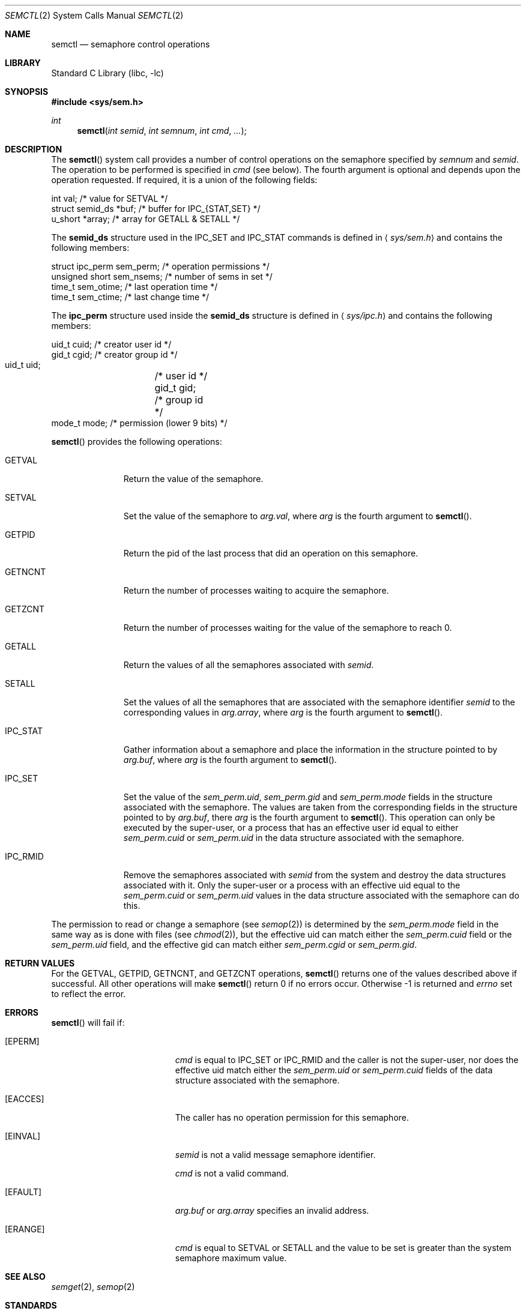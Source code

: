 .\"	$NetBSD: semctl.2,v 1.18 2009/06/21 17:52:42 dholland Exp $
.\"
.\" Copyright (c) 1995 Frank van der Linden
.\" All rights reserved.
.\"
.\" Redistribution and use in source and binary forms, with or without
.\" modification, are permitted provided that the following conditions
.\" are met:
.\" 1. Redistributions of source code must retain the above copyright
.\"    notice, this list of conditions and the following disclaimer.
.\" 2. Redistributions in binary form must reproduce the above copyright
.\"    notice, this list of conditions and the following disclaimer in the
.\"    documentation and/or other materials provided with the distribution.
.\" 3. All advertising materials mentioning features or use of this software
.\"    must display the following acknowledgement:
.\"      This product includes software developed for the NetBSD Project
.\"      by Frank van der Linden
.\" 4. The name of the author may not be used to endorse or promote products
.\"    derived from this software without specific prior written permission
.\"
.\" THIS SOFTWARE IS PROVIDED BY THE AUTHOR ``AS IS'' AND ANY EXPRESS OR
.\" IMPLIED WARRANTIES, INCLUDING, BUT NOT LIMITED TO, THE IMPLIED WARRANTIES
.\" OF MERCHANTABILITY AND FITNESS FOR A PARTICULAR PURPOSE ARE DISCLAIMED.
.\" IN NO EVENT SHALL THE AUTHOR BE LIABLE FOR ANY DIRECT, INDIRECT,
.\" INCIDENTAL, SPECIAL, EXEMPLARY, OR CONSEQUENTIAL DAMAGES (INCLUDING, BUT
.\" NOT LIMITED TO, PROCUREMENT OF SUBSTITUTE GOODS OR SERVICES; LOSS OF USE,
.\" DATA, OR PROFITS; OR BUSINESS INTERRUPTION) HOWEVER CAUSED AND ON ANY
.\" THEORY OF LIABILITY, WHETHER IN CONTRACT, STRICT LIABILITY, OR TORT
.\" (INCLUDING NEGLIGENCE OR OTHERWISE) ARISING IN ANY WAY OUT OF THE USE OF
.\" THIS SOFTWARE, EVEN IF ADVISED OF THE POSSIBILITY OF SUCH DAMAGE.
.\"
.Dd August 25, 1999
.Dt SEMCTL 2
.Os
.Sh NAME
.Nm semctl
.Nd semaphore control operations
.Sh LIBRARY
.Lb libc
.Sh SYNOPSIS
.In sys/sem.h
.Ft int
.Fn semctl "int semid" "int semnum" "int cmd" "..."
.Sh DESCRIPTION
The
.Fn semctl
system call provides a number of control operations on the semaphore specified
by
.Fa semnum
and
.Fa semid .
The operation to be performed is specified in
.Fa cmd
(see below).
The fourth argument is optional and depends upon the operation requested.
If required, it is a union of the following fields:
.Bd -literal
    int     val;            /* value for SETVAL */
    struct  semid_ds *buf;  /* buffer for IPC_{STAT,SET} */
    u_short *array;         /* array for GETALL \*[Am] SETALL */
.Ed
.Pp
The
.Sy semid_ds
structure used in the
.Dv IPC_SET
and
.Dv IPC_STAT
commands is defined in
.Aq Pa sys/sem.h
and contains the following members:
.Bd -literal
    struct ipc_perm sem_perm; /* operation permissions */
    unsigned short sem_nsems; /* number of sems in set */
    time_t sem_otime;         /* last operation time */
    time_t sem_ctime;         /* last change time */
.Ed
.Pp
The
.Sy ipc_perm
structure used inside the
.Sy semid_ds
structure is defined in
.Aq Pa sys/ipc.h
and contains the following members:
.Bd -literal
    uid_t cuid;  /* creator user id */
    gid_t cgid;  /* creator group id */
    uid_t uid;	 /* user id */
    gid_t gid;	 /* group id */
    mode_t mode; /* permission (lower 9 bits) */
.Ed
.Pp
.Fn semctl
provides the following operations:
.Bl -tag -width IPC_RMIDX
.It Dv GETVAL
Return the value of the semaphore.
.It Dv SETVAL
Set the value of the semaphore to
.Fa arg.val ,
where
.Fa arg
is the fourth argument to
.Fn semctl .
.It Dv GETPID
Return the pid of the last process that did an operation on this semaphore.
.It Dv GETNCNT
Return the number of processes waiting to acquire the semaphore.
.It Dv GETZCNT
Return the number of processes waiting for the value of the semaphore to
reach 0.
.It Dv GETALL
Return the values of all the semaphores associated with
.Fa semid .
.It Dv SETALL
Set the values of all the semaphores that are associated with the semaphore
identifier
.Fa semid
to the corresponding values in
.Fa arg.array ,
where
.Fa arg
is the fourth argument to
.Fn semctl .
.It Dv IPC_STAT
Gather information about a semaphore and place the information in the
structure pointed to by
.Fa arg.buf ,
where
.Fa arg
is the fourth argument to
.Fn semctl .
.It Dv IPC_SET
Set the value of the
.Va sem_perm.uid ,
.Va sem_perm.gid
and
.Va sem_perm.mode
fields in the structure associated with the semaphore.
The values are taken from the corresponding fields in the structure
pointed to by
.Fa arg.buf ,
there
.Fa arg
is the fourth argument to
.Fn semctl .
This operation can only be executed by the super-user, or a process that
has an effective user id equal to either
.Va sem_perm.cuid
or
.Va sem_perm.uid
in the data structure associated with the semaphore.
.It Dv IPC_RMID
Remove the semaphores associated with
.Fa semid
from the system and destroy the data structures associated with it.
Only the super-user or a process with an effective uid equal to the
.Va sem_perm.cuid
or
.Va sem_perm.uid
values in the data structure associated with the semaphore can do this.
.El
.Pp
The permission to read or change a semaphore (see
.Xr semop 2 )
is determined by the
.Va sem_perm.mode
field in the same way as is
done with files (see
.Xr chmod 2 ) ,
but the effective uid can match either the
.Va sem_perm.cuid
field or the
.Va sem_perm.uid
field, and the
effective gid can match either
.Va sem_perm.cgid
or
.Va sem_perm.gid .
.Sh RETURN VALUES
For the
.Dv GETVAL ,
.Dv GETPID ,
.Dv GETNCNT ,
and
.Dv GETZCNT
operations,
.Fn semctl
returns one of the values described above if successful.
All other operations will make
.Fn semctl
return 0 if no errors occur.
Otherwise \-1 is returned and
.Va errno
set to reflect the error.
.Sh ERRORS
.Fn semctl
will fail if:
.Bl -tag -width Er
.It Bq Er EPERM
.Fa cmd
is equal to
.Dv IPC_SET
or
.Dv IPC_RMID
and the caller is not the super-user, nor does
the effective uid match either the
.Va sem_perm.uid
or
.Va sem_perm.cuid
fields of the data structure associated with the semaphore.
.It Bq Er EACCES
The caller has no operation permission for this semaphore.
.It Bq Er EINVAL
.Fa semid
is not a valid message semaphore identifier.
.Pp
.Va cmd
is not a valid command.
.It Bq Er EFAULT
.Fa arg.buf
or
.Fa arg.array
specifies an invalid address.
.It Bq Er ERANGE
.Fa cmd
is equal to
.Dv SETVAL
or
.Dv SETALL
and the value to be set is greater than the system semaphore maximum value.
.El
.Sh SEE ALSO
.Xr semget 2 ,
.Xr semop 2
.Sh STANDARDS
The
.Nm
system call conforms to
.St -xsh5 .
.Sh HISTORY
Semaphores appeared in the first release of
.At V .
